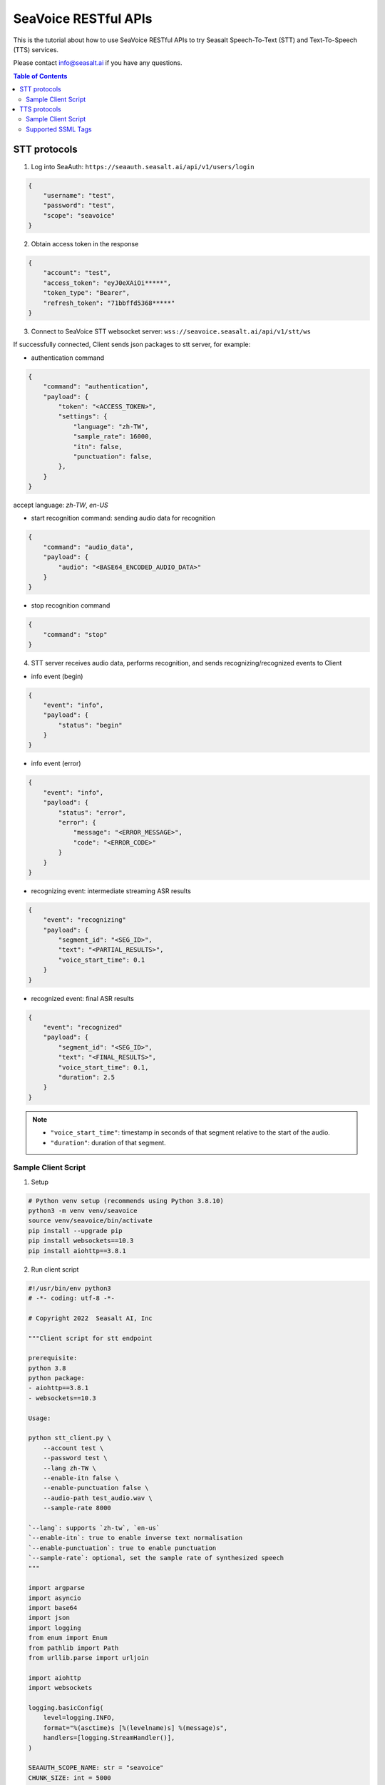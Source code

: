 .. _seavoice_restful_apis_tutorial:

SeaVoice RESTful APIs
=====================

This is the tutorial about how to use SeaVoice RESTful APIs to try Seasalt Speech-To-Text (STT) and Text-To-Speech (TTS) services.

Please contact info@seasalt.ai if you have any questions.

.. contents:: Table of Contents
    :local:
    :depth: 3

STT protocols
-------------

1. Log into SeaAuth: ``https://seaauth.seasalt.ai/api/v1/users/login``

.. code-block:: JSON

    {
        "username": "test",
        "password": "test",
        "scope": "seavoice"
    }


2. Obtain access token in the response

.. code-block:: JSON
    
    {
        "account": "test",
        "access_token": "eyJ0eXAiOi*****",
        "token_type": "Bearer",
        "refresh_token": "71bbffd5368*****"
    }

3. Connect to SeaVoice STT websocket server: ``wss://seavoice.seasalt.ai/api/v1/stt/ws``

If successfully connected, Client sends json packages to stt server, for example:

- authentication command

.. code-block:: JSON
    
    {
        "command": "authentication",
        "payload": {
            "token": "<ACCESS_TOKEN>",
            "settings": {
                "language": "zh-TW",
                "sample_rate": 16000,
                "itn": false,
                "punctuation": false,
            },
        }
    }

accept language: `zh-TW`, `en-US`

- start recognition command: sending audio data for recognition

.. code-block:: JSON
    
    {
        "command": "audio_data",
        "payload": {
            "audio": "<BASE64_ENCODED_AUDIO_DATA>"
        }
    }


- stop recognition command

.. code-block:: JSON

    {
        "command": "stop"
    }

4. STT server receives audio data, performs recognition, and sends recognizing/recognized events to Client

- info event (begin)

.. code-block:: JSON

    {
        "event": "info",
        "payload": {
            "status": "begin"
        }
    }

- info event (error)

.. code-block:: JSON

    {
        "event": "info",
        "payload": {
            "status": "error",
            "error": {
                "message": "<ERROR_MESSAGE>",
                "code": "<ERROR_CODE>"
            }
        }
    }

- recognizing event: intermediate streaming ASR results

.. code-block:: JSON

    {
        "event": "recognizing"
        "payload": {
            "segment_id": "<SEG_ID>",
            "text": "<PARTIAL_RESULTS>",
            "voice_start_time": 0.1
        }
    }

- recognized event: final ASR results

.. code-block:: JSON

    {
        "event": "recognized"
        "payload": {
            "segment_id": "<SEG_ID>",
            "text": "<FINAL_RESULTS>",
            "voice_start_time": 0.1,
            "duration": 2.5
        }
    }


.. NOTE::

    - ``"voice_start_time"``: timestamp in seconds of that segment relative to the start of the audio.
    - ``"duration"``: duration of that segment.


Sample Client Script
**********

1. Setup

.. code-block:: bash

    # Python venv setup (recommends using Python 3.8.10)
    python3 -m venv venv/seavoice
    source venv/seavoice/bin/activate
    pip install --upgrade pip
    pip install websockets==10.3
    pip install aiohttp==3.8.1

2. Run client script

.. code-block:: python

    #!/usr/bin/env python3
    # -*- coding: utf-8 -*-

    # Copyright 2022  Seasalt AI, Inc

    """Client script for stt endpoint

    prerequisite:
    python 3.8
    python package:
    - aiohttp==3.8.1
    - websockets==10.3

    Usage:

    python stt_client.py \
        --account test \
        --password test \
        --lang zh-TW \
        --enable-itn false \
        --enable-punctuation false \
        --audio-path test_audio.wav \
        --sample-rate 8000

    `--lang`: supports `zh-tw`, `en-us`
    `--enable-itn`: true to enable inverse text normalisation
    `--enable-punctuation`: true to enable punctuation
    `--sample-rate`: optional, set the sample rate of synthesized speech
    """

    import argparse
    import asyncio
    import base64
    import json
    import logging
    from enum import Enum
    from pathlib import Path
    from urllib.parse import urljoin

    import aiohttp
    import websockets

    logging.basicConfig(
        level=logging.INFO,
        format="%(asctime)s [%(levelname)s] %(message)s",
        handlers=[logging.StreamHandler()],
    )

    SEAAUTH_SCOPE_NAME: str = "seavoice"
    CHUNK_SIZE: int = 5000


    class Language(str, Enum):
        EN_US = "en-US"
        ZH_TW = "zh-TW"


    async def main(args: argparse.Namespace):
        logging.info("loggin in...")
        auth_result = await _login_seaauth(args.account, args.password)
        logging.info(f"logged in, auth_result: {auth_result}")
        await _do_stt(args, auth_result)


    async def _login_seaauth(account: str, password: str) -> dict:
        """Login with SeaAuth.
        Example of response:
            {
                "account": "test",
                "access_token": "eyJ0eXAiOi*****",
                "token_type": "Bearer",
                "refresh_token": "71bbffd5368*****"
            }
        """
        payload = {"username": account, "password": password, "scope": SEAAUTH_SCOPE_NAME}
        data = aiohttp.FormData()
        data.add_fields(*payload.items())
        async with aiohttp.ClientSession() as session:
            async with session.post(urljoin(args.seaauth_url, "/api/v1/users/login"), data=data) as response:
                if response.status >= 400:
                    raise Exception(await response.text())
                data = await response.json()
                return data


    async def _do_stt(args: argparse.Namespace, auth_result: dict):
        stt_endpoint_url = urljoin(args.seavoice_ws_url, "/api/v1/stt/ws")
        logging.info("establishing ws connection...")
        async with websockets.connect(stt_endpoint_url) as websocket:
            logging.info("established ws connection")
            is_begin, is_end = asyncio.Event(), asyncio.Event()

            await asyncio.gather(
                _receive_events(websocket, is_begin, is_end),
                _send_commands(args, auth_result, websocket, is_begin, is_end),
            )

            # wait for audio synthesized
            logging.info("stt finished")
        logging.info("disconnected ws connection...")


    async def _send_commands(
        args: argparse.Namespace,
        auth_result: dict,
        websocket,
        is_begin: asyncio.Event,
        is_end: asyncio.Event,
    ):
        logging.info("sending authentication command...")
        await _send_authentication_command(args, websocket, auth_result)

        # wait until received the begin event from server
        await is_begin.wait()
        logging.info("sending audio_data commands...")
        await _send_audio_data_chunkily(websocket, args.audio_path)
        logging.info("sending stop commands...")
        await _send_stop_command(websocket)
        logging.info("waiting for end event...")
        await is_end.wait()


    async def _receive_events(websocket, is_begin: asyncio.Event, is_end: asyncio.Event):
        async for message in websocket:
            event = json.loads(message)
            event_name = event.get("event", "")
            event_payload = event.get("payload", {})

            if event_name == "info":
                if event_payload.get("status") == "begin":
                    logging.info(f"received an info begin event: {event_payload}")
                    is_begin.set()
                elif event_payload.get("status") == "error":
                    logging.info(f"received an info error event: {event_payload}")
                    raise Exception(f"received an info error event: {event_payload}")
                elif event_payload.get("status") == "end":
                    logging.info("received an info end event")
                    is_end.set()
                else:
                    logging.info(f"received an unknown info event: {event}")

            elif event_name == "recognizing" or event_name == "recognized":
                logging.info(f"received an {event_name} event: {event_payload}")

            else:
                logging.info(f"received an unknown event: {event}")


    async def _send_stop_command(websocket):
        command_str = json.dumps({"command": "stop"})
        await websocket.send(command_str)


    async def _send_authentication_command(args: argparse.Namespace, websocket, auth_result: dict):
        authentication_command = {
            "command": "authentication",
            "payload": {
                "token": auth_result["access_token"],
                "settings": {
                    "language": args.lang,
                    "sample_rate": args.sample_rate,
                    "itn": args.enable_itn,
                    "punctuation": args.enable_punctuation,
                },
            },
        }
        command_str = json.dumps(authentication_command)
        await websocket.send(command_str)


    async def _send_audio_data_chunkily(websocket, audio_path: str):
        with open(audio_path, "rb") as f:
            while True:
                audio = f.read(CHUNK_SIZE)
                if audio == b"":
                    break
                await _send_one_audio_data_command(websocket, audio)


    async def _send_one_audio_data_command(websocket, audio: bytes):
        audio_data_command = {"command": "audio_data", "payload": base64.b64encode(audio).decode()}
        await websocket.send(json.dumps(audio_data_command))


    def _check_file_path_exists(audio_path: str):
        if not Path(audio_path).exists():
            raise Exception(f"No file exists at {audio_path}.")


    def _convert_argument_str_to_bool(args: argparse.Namespace) -> argparse.Namespace:
        args.enable_itn = args.enable_itn.lower() == "true"
        args.enable_punctuation = args.enable_punctuation.lower() == "true"
        return args


    if __name__ == "__main__":
        parser = argparse.ArgumentParser()
        parser.add_argument("--account", type=str, required=True, help="account of a SeaAuth account.")
        parser.add_argument("--password", type=str, required=True, help="password of a SeaAuth account.")
        parser.add_argument(
            "--lang",
            type=str,
            required=True,
            choices=[lang for lang in Language],
            help='Language of TTS server, must in ["zh-TW", "en-US"]',
        )
        parser.add_argument(
            "--sample-rate",
            dest="sample_rate",
            type=int,
            required=True,
            help="Set the sample rate of speech.",
        )
        parser.add_argument(
            "--audio-path",
            dest="audio_path",
            type=str,
            required=True,
            help="The path of wav file for speech to text.",
        )
        parser.add_argument(
            "--seaauth-url",
            dest="seaauth_url",
            type=str,
            required=False,
            default="https://seaauth.seasalt.ai",
            help="Url of SeaAuth.",
        )
        parser.add_argument(
            "--seavoice-ws-url",
            dest="seavoice_ws_url",
            type=str,
            required=False,
            default="wss://seavoice.seasalt.ai",
            help="Url of SeaVoice.",
        )
        parser.add_argument(
            "--enable-itn",
            dest="enable_itn",
            type=str,
            required=False,
            default="true",
            help="Enable the ITN feature(true or false), default is true.",
        )
        parser.add_argument(
            "--enable-punctuation",
            dest="enable_punctuation",
            type=str,
            required=False,
            default="true",
            help="Enable the punctuation feature(true or false), default is true.",
        )
        args = parser.parse_args()
        _check_file_path_exists(args.audio_path)
        args = _convert_argument_str_to_bool(args)
        asyncio.run(main(args))


TTS protocols
-------------

1. Log into SeaAuth: ``https://seaauth.seasalt.ai/api/v1/users/login``

.. code-block:: JSON

    {
        "username": "test",
        "password": "test",
        "scope": "seavoice"
    }


2. Obtain access token in the response

.. code-block:: JSON
    
    {
        "account": "test",
        "access_token": "eyJ0eXAiOi*****",
        "token_type": "Bearer",
        "refresh_token": "71bbffd5368*****"
    }

3. Connect to SeaVoice TTS websocket server: ``wss://seavoice.seasalt.ai/api/v1/tts/ws``

If successfully connected, Client sends json packages to TTS server, for example (settings and data are shown with default values),

- authentication command

.. code-block:: JSON
    
    {
        "command": "authentication",
        "payload": {
            "token": "{access_token}",
            "settings": {
                "language": "en-US",
                "voice": "Mike",
            },
        }
    }


- synthesis command

.. code-block:: JSON
    
    {
        "command": "synthesis",
        "payload": {
            "settings": {
                "pitch": 0,
                "speed": 0,
                "volume": 50,
                "rules": "",
                "sample_rate": 8000,
            },
            "data": {
                "text": "test",
                "ssml": true
            }
        }
    }


.. NOTE::

  - <language> / <voice>: Choose from the following options
      - zh-TW
          - Tongtong
          - Vivian
      - en-US
          - Mike
          - Moxie
          - Lissa
      
  - <pitch>
      - default: 0.0
      - range: [-5.0, 5.0] 
      - description: adjust the pitch of the synthesized voice, where positive values raise the pitch and negative values lower the pitch.
  - <speed>
      - default = 1.0
      - range: [0.0, 3.0]
      - description: adjust the speed of the synthesized voice, where values > 1.0 speed up the speech and values < 1.0 slows down the speech.
  - <volume>
      - default: 50.0
      - range: [0.0, 100.0]
      - description: adjust the volume of the synthesized voice, where values > 50.0 increases the volume and values < 50.0 decreases the volume.
  - <sample_rate>
      - default: 22050
      - range: [8000, 48000]
      - description: set the output audio sample rate
  - <rules>
      - default: (empty string)
      - description: pronunciation rules as a string in the following format "<WORD1> | <PRONUNCIATION1>\n<WORD2> | <PRONUNCIATION2>"
      - for "zh-TW", pronunciation can be specified in zhuyin, pinyin, or Chinese characters, e.g. "TSMC | 台積電\n你好 | ㄋㄧˇ ㄏㄠˇ\n為了 | wei4 le5"
      - for "en-US", pronunciation can be specified with English words, e.g. "XÆA12 | ex ash ay twelve\nSideræl|psydeereal"
  - <ssml>
      - default: false
      - description: should be True if <text> is an SSML string, i.e. using SSML tags. See :ref:`Supported SSML Tags` for more info.


6. After sending the package, Client calls ws.recv() to wait for TTS server to send the streaming audio data.

7. TTS server performs synthesis and keeps sending streaming audio data to Client. The audio package format is as follows:

.. code-block:: JSON

    {
        "status": <SEQ_STATUS>,
        "message": <MESSAGE>,
        "sid": <SEQ_ID>,
        "data":
        {
            "audio": <AUDIO_DATA>,
            "status": <STATUS>
        }
    }

.. NOTE::

    - <SEQ_STATUS>: Either "ok" or an error message
    - <MESSAGE>: Additional information based on the status
    - <SEQ_ID>: audio sequence id
    - <STATUS>: if status is 1 it means streaming synthesis is still in progress; if status is 2, it means synthesis is complete.


8. Client receives audio data frames.

9. After finishing processing all TEXT or SSML string, TTS server closes the websocket connection.


Sample Client Script
**********

1. Setup

.. code-block:: bash

    # Python venv setup (recommends using Python 3.8.10)
    python3 -m venv venv/seavoice
    source venv/seavoice/bin/activate
    pip install --upgrade pip
    pip install websockets==10.3
    pip install aiohttp==3.8.1

2. Run client script

.. code-block:: python

    #!/usr/bin/env python3
    # -*- coding: utf-8 -*-

    # Copyright 2022  Seasalt AI, Inc

    """Client script for tts endpoint

    prerequisite:
    python 3.8
    python package:
    - aiohttp==3.8.1
    - websockets==10.3

    Usage:

    python tts_client.py \
    --account test \
    --password test \
    --lang zh-TW \
    --voice Tongtong \
    --text "你好這裡是nxcloud，今天的日期是<say-as interpret-as='date' format='m/d/Y'>10/11/2022</say-as>" \
    --rules "nxcloud | 牛信雲\n"

    `--lang`: supports `zh-tw`, `en-us`, `en-gb`
    `--voice`: 
    `--text`: input text to synthesize, supports SSML format
    `--rules`: optional, globally applied pronunciation rules in the format of `<word> | <pronunciation>\n`
    `--pitch`: optional, adjust pitch of synthesized speech, must be > 0.01 or < -0.01
    `--speed`: optional, adjust speed of synthesized speech, must be > 1.01 or < 0.99
    `--sample-rate`: optional, set the sample rate of synthesized speech
    """

    import argparse
    import asyncio
    import base64
    import json
    import logging
    import wave
    from enum import Enum
    from urllib.parse import urljoin

    import aiohttp
    import websockets

    logging.basicConfig(
        level=logging.INFO,
        format="%(asctime)s [%(levelname)s] %(message)s",
        handlers=[logging.StreamHandler()],
    )

    SEAAUTH_SCOPE_NAME: str = "seavoice"

    VOICE_CHANNELS: int = 1
    VOICE_SAMPLE_WIDTH: int = 2


    class Voices(str, Enum):
        TONGTONG = "Tongtong"
        VIVIAN = "Vivian"
        MIKE = "Mike"
        MOXIE = "Moxie"
        LISSA = "Lissa"


    class Language(str, Enum):
        EN_US = "en-US"
        ZH_TW = "zh-TW"


    VOICES_LANGUAGES_MAPPING = {
        Voices.TONGTONG: [Language.ZH_TW],
        Voices.VIVIAN: [Language.ZH_TW],
        Voices.MIKE: [Language.EN_US],
        Voices.MOXIE: [Language.EN_US],
        Voices.LISSA: [Language.EN_US],
    }


    async def main(args: argparse.Namespace):
        logging.info("loggin in...")
        auth_result = await _login_seaauth(args)
        logging.info(f"logged in, auth_result: {auth_result}")
        await _do_tts(args, auth_result)


    async def _login_seaauth(args: argparse.Namespace) -> dict:
        """Login with SeaAuth.
        Example of response:
            {
            "account": "test",
            "access_token": "eyJ0eXAiOi*****",
            "token_type": "Bearer",
            "refresh_token": "71bbffd5368*****"
            }
        """
        payload = {"username": args.account, "password": args.password, "scope": SEAAUTH_SCOPE_NAME}
        data = aiohttp.FormData()
        data.add_fields(*payload.items())
        async with aiohttp.ClientSession() as session:
            async with session.post(urljoin(args.seaauth_url, "/api/v1/users/login"), data=data) as response:
                if response.status >= 400:
                    raise Exception(await response.text())
                data = await response.json()
                return data


    async def _do_tts(args: argparse.Namespace, auth_result: dict):
        tts_endpoint_url = urljoin(args.seavoice_ws_url, "/api/v1/tts/ws")
        logging.info("establishing ws connection...")
        async with websockets.connect(tts_endpoint_url) as websocket:
            logging.info("established ws connection")
            is_begin = asyncio.Event()
            is_sythesized = asyncio.Event()
            await asyncio.gather(
                _receive_events(websocket, is_begin, is_sythesized),
                _send_commands(args, auth_result, websocket, is_begin, is_sythesized),
            )
        logging.info("tts finished")


    async def _send_commands(
        args: argparse.Namespace,
        auth_result: dict,
        websocket,
        is_begin: asyncio.Event,
        is_sythesized: asyncio.Event,
    ):
        logging.info("sending authentication command...")
        await _send_authentication_command(websocket, auth_result)
        # wait until received the begin event from server
        await is_begin.wait()
        logging.info("sending synthesis commands...")
        await _send_synthesis_commands(websocket, args)

        # wait for audio synthsized
        logging.info("waiting is_sythesized event...")
        await is_sythesized.wait()
        await websocket.close()


    async def _receive_events(websocket, is_begin: asyncio.Event, is_sythesized: asyncio.Event):
        with wave.open(args.output, "w") as f:

            f.setnchannels(VOICE_CHANNELS)
            f.setsampwidth(VOICE_SAMPLE_WIDTH)
            f.setframerate(args.sample_rate)

            async for message in websocket:
                event = json.loads(message)
                event_name = event.get("event", "")
                event_payload = event.get("payload", {})
                if event_name == "info":
                    if event_payload.get("status") == "begin":
                        logging.info(f"received an info event: {event_payload}")
                        is_begin.set()
                    elif event_payload.get("status") == "error":
                        logging.info(f"received an error event: {event_payload}")
                        raise Exception(f"received an error event: {event_payload}")
                elif event_name == "audio_data":
                    synthesis_status = event_payload["status"]
                    logging.info(f"received an audio_data event, staus:{synthesis_status}")
                    # warning: it's a IO blocking operation.
                    f.writeframes(base64.b64decode(event_payload["audio"]))
                    if synthesis_status == "synthesized":
                        is_sythesized.set()
                else:
                    logging.info(f"received an unknown event: {event}")


    async def _send_authentication_command(websocket, auth_result: dict):
        authentication_command = {
            "command": "authentication",
            "payload": {
                "token": auth_result["access_token"],
                "settings": {
                    "language": args.lang,
                    "voice": args.voice,
                },
            },
        }
        command_str = json.dumps(authentication_command)
        await websocket.send(command_str)


    async def _send_synthesis_commands(websocket, args: argparse.Namespace):
        synthesis_command = {
            "command": "synthesis",
            "payload": {
                "settings": {
                    "pitch": args.pitch,
                    "speed": args.speed,
                    "volume": args.volume,
                    "rules": args.rules,
                    "sample_rate": args.sample_rate,
                },
                "data": {"text": args.text, "ssml": True},
            },
        }
        command_str = json.dumps(synthesis_command)
        await websocket.send(command_str)


    def _check_voice(args: argparse.Namespace):
        if args.lang not in VOICES_LANGUAGES_MAPPING[args.voice]:
            raise Exception(
                f"{args.voice} only support {','.join(VOICES_LANGUAGES_MAPPING[args.voice])}, the input is {args.lang}."
            )


    if __name__ == "__main__":
        parser = argparse.ArgumentParser()
        parser.add_argument("--account", type=str, required=True, help="account of a SeaAuth account.")
        parser.add_argument("--password", type=str, required=True, help="password of a SeaAuth account.")
        parser.add_argument(
            "--lang",
            type=str,
            required=True,
            choices=[lang for lang in Language],
            help='Language of TTS server, must in ["zh-TW", "en-US"]',
        )
        parser.add_argument(
            "--voice",
            type=str,
            required=True,
            choices=[voice for voice in Voices],
            help="Voice of the synthesized.",
        )
        parser.add_argument(
            "--text",
            type=str,
            required=True,
            help="Text to synthesize. Supports SSML text.",
        )
        parser.add_argument(
            "--seaauth-url",
            type=str,
            dest="seaauth_url",
            required=False,
            default="https://seaauth.seasalt.ai",
            help="Url of SeaAuth.",
        )
        parser.add_argument(
            "--seavoice-ws-url",
            type=str,
            dest="seavoice_ws_url",
            required=False,
            default="wss://seavoice.seasalt.ai",
            help="Url of SeaVoice.",
        )
        parser.add_argument(
            "--rules",
            type=str,
            required=False,
            default="",
            help="Global pronunciation rules.",
        )
        parser.add_argument(
            "--output",
            type=str,
            default="test_audio.wav",
            help="Path to output audio file.",
        )
        parser.add_argument(
            "--sample-rate",
            dest="sample_rate",
            type=int,
            default=22050,
            help="Optional, set the sample rate of synthesized speech, default 22050.",
        )
        parser.add_argument(
            "--pitch",
            type=float,
            default=0.0,
            help="Optional, adjust pitch of synthesized speech, [-5, 5] default is 0.",
        )
        parser.add_argument(
            "--speed",
            type=float,
            default=1.0,
            help="Optional, adjust speed of synthesized speech, [0, 2] default is 1.",
        )
        parser.add_argument(
            "--volume",
            type=float,
            default=50.0,
            help="Optional, adjust volume of synthesize speech, [0, 100] default is 50.",
        )

        args = parser.parse_args()
        _check_voice(args)
        asyncio.run(main(args))


Supported SSML Tags
**********

1. Break

Description: Add pauses to the synthesized speech, measured in milliseconds.

Format: ``<break time="100ms"/>``

Examples:

- ``今天<break time="100ms"/>的日期是3/22/2022``
- ``Today <break time="100ms"/> the date is 3/22/2022``

2. Alias
Description: Specify pronunciation.

Format:  ``<alias alphabet=”{sub|arpabet|zhuyin|pinyin}” ph='...'>...</alias>``

Examples:

- ``<alias alphabet='sub' ph='see salt dot ay eye'>Seasalt.ai</alias>``
- ``代碼<alias alphabet='sub' ph='維'>為</sub>``
- ``<alias alphabet='arpabet' ph='HH AH0 L OW1'>hello</alias>``
- ``代碼<alias alphabet='zhuyin' ph='ㄨㄟˊ'>為</alias>``
- ``代碼<alias alphabet='pinyin' ph='wei2'>為</alias>``

3. Say-as

Description: Specify how to interpret ambiguous text like numbers and dates.

Format: ``<say-as interpret-as='{digits|cardinal|spell-out|date}' format='{phone|social|m/d/Y|...}'>...</say-as>``

Examples:

- ``Today is <say-as interpret-as='date' format='m/d/Y'>2/11/2022</say-as>``
- ``my phone number is <say-as interpret-as='digits' format='phone'>7145262155</say-as>``
- ``the word diarization is spelled <say-as interpret-as='spell-out'>diarization</say-as>``
- ``今天的日期是<say-as interpret-as='date' format='m/d/Y'>3/15/2022</say-as>``
- ``我的電話號碼是<say-as interpret-as='digits' format='mobile'>1234567890</say-as>``
- ``訂位代碼為<say-as interpret-as='spell-out'>5VOPXT</say-as>``
- ``訂位代碼為<say-as interpret-as='spell-out' time='600ms'=>5VOPXT</say-as>``
